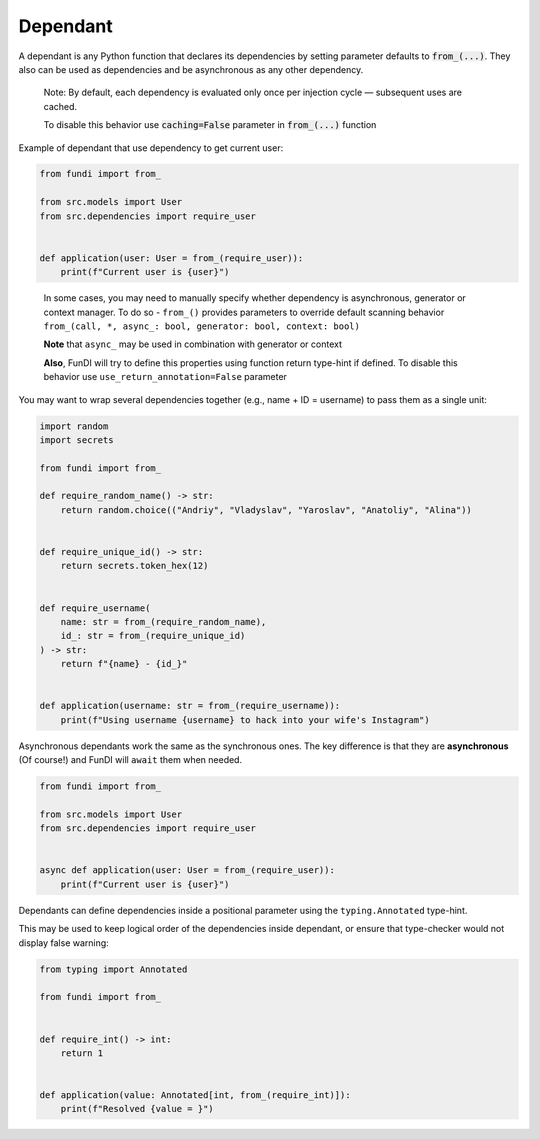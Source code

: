 *********
Dependant
*********

A dependant is any Python function that declares its dependencies by
setting parameter defaults to :code:`from_(...)`. They also can be used as dependencies and 
be asynchronous as any other dependency.

  Note: By default, each dependency is evaluated only once
  per injection cycle — subsequent uses are cached.

  To disable this behavior use :code:`caching=False` parameter in :code:`from_(...)` function


Example of dependant that use dependency to get current user:

.. code-block:: python

    from fundi import from_

    from src.models import User
    from src.dependencies import require_user


    def application(user: User = from_(require_user)):
        print(f"Current user is {user}")
..

  In some cases, you may need to manually specify whether dependency is asynchronous,
  generator or context manager.
  To do so - ``from_()`` provides parameters to override default scanning 
  behavior ``from_(call, *, async_: bool, generator: bool, context: bool)``
  
  **Note** that ``async_`` may be used in combination with generator or context
  
  **Also**, FunDI will try to define this properties using function 
  return type-hint if defined. To disable this behavior use
  ``use_return_annotation=False`` parameter

You may want to wrap several dependencies together
(e.g., name + ID = username) to pass them as a single unit:

.. code-block:: python

    import random
    import secrets

    from fundi import from_

    def require_random_name() -> str:
        return random.choice(("Andriy", "Vladyslav", "Yaroslav", "Anatoliy", "Alina"))


    def require_unique_id() -> str:
        return secrets.token_hex(12)


    def require_username(
        name: str = from_(require_random_name),
        id_: str = from_(require_unique_id)
    ) -> str:
        return f"{name} - {id_}"


    def application(username: str = from_(require_username)):
        print(f"Using username {username} to hack into your wife's Instagram")


Asynchronous dependants work the same as the synchronous ones.
The key difference is that they are **asynchronous** (Of course!) and
FunDI will ``await`` them when needed.

.. code-block:: python

    from fundi import from_

    from src.models import User
    from src.dependencies import require_user


    async def application(user: User = from_(require_user)):
        print(f"Current user is {user}")


Dependants can define dependencies inside a positional parameter using the ``typing.Annotated`` type-hint.

This may be used to keep logical order of the dependencies inside dependant, or ensure that 
type-checker would not display false warning:

.. code-block:: python

    from typing import Annotated

    from fundi import from_ 


    def require_int() -> int:
        return 1


    def application(value: Annotated[int, from_(require_int)]):
        print(f"Resolved {value = }")

